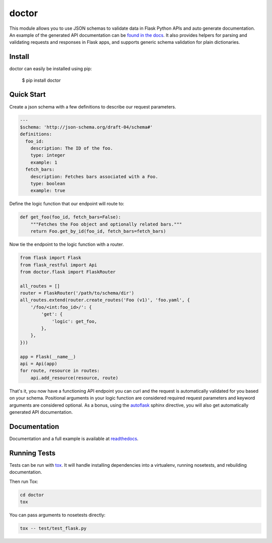 doctor
======
|docs| |build| |pypi|

This module allows you to use JSON schemas to validate data in Flask Python APIs 
and auto generate documentation.  An example of the generated API documentation can 
be `found in the docs <http://doctor.readthedocs.io/en/latest/flask.html#example-api-documentation>`_.
It also provides helpers for parsing and validating requests and responses in 
Flask apps, and supports generic schema validation for plain dictionaries.

Install
-------

doctor can easily be installed using pip:

    $ pip install doctor
   
Quick Start
-----------

Create a json schema with a few definitions to describe our request parameters.

.. code-block:: yaml

    ---
    $schema: 'http://json-schema.org/draft-04/schema#'
    definitions:
      foo_id:
        description: The ID of the foo.
        type: integer
        example: 1
      fetch_bars:
        description: Fetches bars associated with a Foo.
        type: boolean
        example: true
        
Define the logic function that our endpoint will route to:

.. code-block:: python

    def get_foo(foo_id, fetch_bars=False):
        """Fetches the Foo object and optionally related bars."""
        return Foo.get_by_id(foo_id, fetch_bars=fetch_bars)
        
Now tie the endpoint to the logic function with a router.

.. code-block:: python

    from flask import Flask
    from flask_restful import Api
    from doctor.flask import FlaskRouter
    
    all_routes = []
    router = FlaskRouter('/path/to/schema/dir')
    all_routes.extend(router.create_routes('Foo (v1)', 'foo.yaml', {
        '/foo/<int:foo_id>/': {
            'get': {
                'logic': get_foo,
            },
        },
    }))
    
    app = Flask(__name__)
    api = Api(app)
    for route, resource in routes:
        api.add_resource(resource, route)
    
That's it, you now have a functioning API endpoint you can curl and the request is automatically validated for you based on your
schema.  Positional arguments in your logic function are considered required request parameters and keyword arguments are considered
optional.  As a bonus, using the `autoflask <http://doctor.readthedocs.io/en/latest/docs.html>`_ sphinx directive, you will also get
automatically generated API documentation.
   
Documentation
-------------

Documentation and a full example is available at readthedocs_.
   
Running Tests
-------------

Tests can be run with tox_. It will handle installing dependencies into a
virtualenv, running nosetests, and rebuilding documentation.

Then run Tox:

.. code-block:: bash

    cd doctor
    tox


You can pass arguments to nosetests directly:

.. code-block:: bash

    tox -- test/test_flask.py


.. _readthedocs: http://doctor.readthedocs.io/en/latest/index.html
.. _tox: https://testrun.org/tox/latest/

.. |docs| image:: https://readthedocs.org/projects/docs/badge/?version=latest
    :alt: Documentation Status
    :scale: 100%
    :target: http://doctor.readthedocs.io/en/latest/index.html
    
.. |build| image:: https://api.travis-ci.org/upsight/doctor.svg?branch=master
    :alt: Build Status
    :scale: 100%
    :target: https://travis-ci.org/upsight/doctor
    
.. |pypi| image:: https://img.shields.io/pypi/v/doctor.svg
    :alt: Pypi
    :scale: 100%
    :target: https://pypi.python.org/pypi/doctor/
